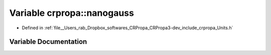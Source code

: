 .. _exhale_variable_group__PhysicsDefinitions_1gab676ddbbf379cc0ee93944717e1ac9eb:

Variable crpropa::nanogauss
===========================

- Defined in :ref:`file__Users_rab_Dropbox_softwares_CRPropa_CRPropa3-dev_include_crpropa_Units.h`


Variable Documentation
----------------------


.. doxygenvariable:: crpropa::nanogauss
